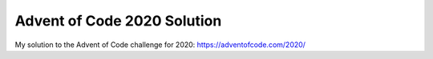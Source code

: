 Advent of Code 2020 Solution
=============================

My solution to the Advent of Code challenge for 2020: https://adventofcode.com/2020/
